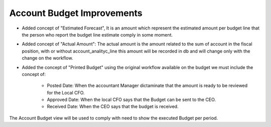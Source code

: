 Account Budget Improvements
===========================

- Added concept of "Estimated Forecast", It is an amount which represent the
  estimated amount per budget line that the person who report the budget line
  estimate comply in some moment.

- Added concept of "Actual Amount": The actual amount is the amount related to
  the sum of account in the fiscal position, with or without
  account_analityc_line this amount will be recorded in db and will change only
  with the change on the workflow.

- Added the concept of "Printed Budget" using the original workflow available
  on the budget we must include the concept of:

    - Posted Date: When the accountant Manager dictaminate that the amount is
      ready to be reviewed for the Local CFO.

    - Approved Date: When the local CFO says that the Budget can be sent to the
      CEO.

    - Received Date: When the CEO says that the budget is received.

The Account Budget view will be used to comply with need to show the executed
Budget per period.
